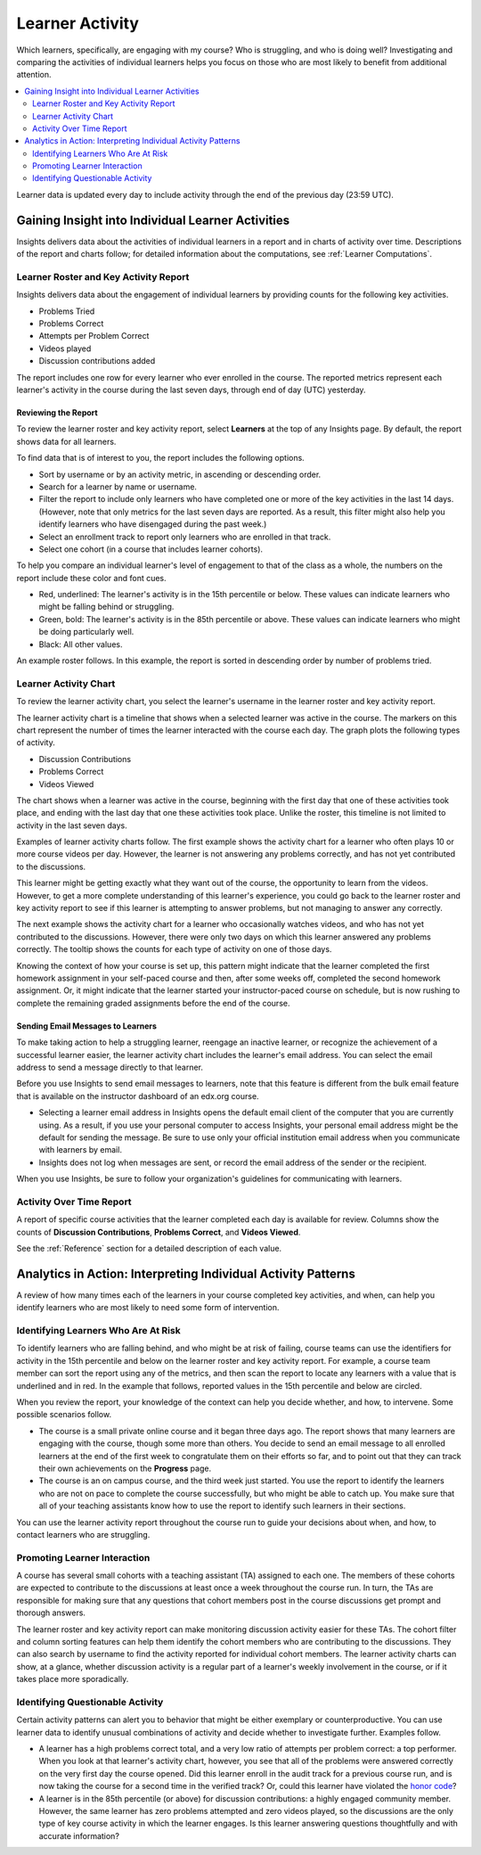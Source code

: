 .. _Learner Activity:

################
Learner Activity
################

Which learners, specifically, are engaging with my course? Who is struggling,
and who is doing well? Investigating and comparing the activities of individual
learners helps you focus on those who are most likely to benefit from
additional attention.

.. contents::
   :local:
   :depth: 2

Learner data is updated every day to include activity through the end of the
previous day (23:59 UTC).

**************************************************
Gaining Insight into Individual Learner Activities
**************************************************

Insights delivers data about the activities of individual learners in a
report and in charts of activity over time. Descriptions of the report and
charts follow; for detailed information about the computations, see
:ref:`Learner Computations`.

=========================================
Learner Roster and Key Activity Report
=========================================

Insights delivers data about the engagement of individual learners by
providing counts for the following key activities.

* Problems Tried
* Problems Correct
* Attempts per Problem Correct
* Videos played
* Discussion contributions added

The report includes one row for every learner who ever enrolled in the
course. The reported metrics represent each learner's activity in the course
during the last seven days, through end of day (UTC) yesterday.

Reviewing the Report
********************

To review the learner roster and key activity report, select **Learners**
at the top of any Insights page. By default, the report shows data for all
learners.

To find data that is of interest to you, the report includes the
following options.

* Sort by username or by an activity metric, in ascending or descending order.

* Search for a learner by name or username.

* Filter the report to include only learners who have completed one or more of
  the key activities in the last 14 days. (However, note that only metrics for
  the last seven days are reported. As a result, this filter might also help
  you identify learners who have disengaged during the past week.)

* Select an enrollment track to report only learners who are enrolled in that
  track.

* Select one cohort (in a course that includes learner cohorts).

To help you compare an individual learner's level of engagement to that of the
class as a whole, the numbers on the report include these color and font cues.

* Red, underlined: The learner's activity is in the 15th percentile or below.
  These values can indicate learners who might be falling behind or struggling.

* Green, bold: The learner's activity is in the 85th percentile or above.
  These values can indicate learners who might be doing particularly well.

* Black: All other values.

An example roster follows. In this example, the report is sorted in descending
order by number of problems tried.

.. image:: ../images/learner_roster.png
 :width: 600
 :alt: A learner roster showing different color and font cues for values in
  different percentiles.

.. Downloading the Report section when added

========================
Learner Activity Chart
========================

To review the learner activity chart, you select the learner's username in the
learner roster and key activity report.

The learner activity chart is a timeline that shows when a selected learner was
active in the course. The markers on this chart represent the number of times
the learner interacted with the course each day. The graph plots the following
types of activity.

* Discussion Contributions
* Problems Correct
* Videos Viewed

The chart shows when a learner was active in the course, beginning with the
first day that one of these activities took place, and ending with the last day
that one these activities took place. Unlike the roster, this timeline is not
limited to activity in the last seven days.

Examples of learner activity charts follow. The first example shows the
activity chart for a learner who often plays 10 or more course videos per
day. However, the learner is not answering any problems correctly, and has not
yet contributed to the discussions.

.. image:: ../images/learner_videos_only.png
 :width: 800
 :alt: A learner activity chart showing no discussion activity, no problems
     correct activity, but ongoing video activity.

This learner might be getting exactly what they want out of the course, the
opportunity to learn from the videos. However, to get a more complete
understanding of this learner's experience, you could go back to the learner
roster and key activity report to see if this learner is attempting to answer
problems, but not managing to answer any correctly.

The next example shows the activity chart for a learner who occasionally
watches videos, and who has not yet contributed to the discussions. However,
there were only two days on which this learner answered any problems correctly.
The tooltip shows the counts for each type of activity on one of those days.

.. image:: ../images/learner_quiz.png
 :width: 800
 :alt: A learner activity chart showing relatively little video activity,
     and just two days with problems correct activity.

Knowing the context of how your course is set up, this pattern might indicate
that the learner completed the first homework assignment in your self-paced
course and then, after some weeks off, completed the second homework
assignment. Or, it might indicate that the learner started your
instructor-paced course on schedule, but is now rushing to complete the
remaining graded assignments before the end of the course.

Sending Email Messages to Learners
***********************************

To make taking action to help a struggling learner, reengage an inactive
learner, or recognize the achievement of a successful learner easier, the
learner activity chart includes the learner's email address. You can select the
email address to send a message directly to that learner.

Before you use Insights to send email messages to learners, note that this
feature is different from the bulk email feature that is available on the
instructor dashboard of an edx.org course.

* Selecting a learner email address in Insights opens the default email client
  of the computer that you are currently using. As a result, if you use your
  personal computer to access Insights, your personal email address might be
  the default for sending the message. Be sure to use only your official
  institution email address when you communicate with learners by email.

* Insights does not log when messages are sent, or record the email address of
  the sender or the recipient.

When you use Insights, be sure to follow your organization's guidelines for
communicating with learners.

=========================
Activity Over Time Report
=========================

A report of specific course activities that the learner completed each day is
available for review. Columns show the counts of **Discussion Contributions**,
**Problems Correct**, and **Videos Viewed**.

See the :ref:`Reference` section for a detailed description of each value.

**************************************************************
Analytics in Action: Interpreting Individual Activity Patterns
**************************************************************

A review of how many times each of the learners in your course completed key
activities, and when, can help you identify learners who are most likely to
need some form of intervention.

====================================
Identifying Learners Who Are At Risk
====================================

To identify learners who are falling behind, and who might be at risk of
failing, course teams can use the identifiers for activity in the 15th
percentile and below on the learner roster and key activity report. For
example, a course team member can sort the report using any of the metrics, and
then scan the report to locate any learners with a value that is underlined and
in red. In the example that follows, reported values in the 15th percentile and
below are circled.

.. image:: ../images/learner_15thpercentile.png
 :width: 600
 :alt: A learner activity report that includes a learner who has not watched
     any videos at all, and another learner with two problems correct who has
     13.5 attempts per problem correct.

When you review the report, your knowledge of the context can help you decide
whether, and how, to intervene. Some possible scenarios follow.

* The course is a small private online course and it began three days ago. The
  report shows that many learners are engaging with the course, though some
  more than others. You decide to send an email message to all enrolled
  learners at the end of the first week to congratulate them on their efforts
  so far, and to point out that they can track their own achievements on the
  **Progress** page.

* The course is an on campus course, and the third week just started. You use
  the report to identify the learners who are not on pace to complete the
  course successfully, but who might be able to catch up. You make sure that
  all of your teaching assistants know how to use the report to identify such
  learners in their sections.

You can use the learner activity report throughout the course run to guide your
decisions about when, and how, to contact learners who are struggling.

==============================
Promoting Learner Interaction
==============================

A course has several small cohorts with a teaching assistant (TA) assigned to
each one. The members of these cohorts are expected to contribute to the
discussions at least once a week throughout the course run. In turn, the TAs
are responsible for making sure that any questions that cohort members post in
the course discussions get prompt and thorough answers.

The learner roster and key activity report can make monitoring discussion
activity easier for these TAs. The cohort filter and column sorting features
can help them identify the cohort members who are contributing to the
discussions. They can also search by username to find the activity reported for
individual cohort members. The learner activity charts can show, at a glance,
whether discussion activity is a regular part of a learner's weekly involvement
in the course, or if it takes place more sporadically.

==================================
Identifying Questionable Activity
==================================

Certain activity patterns can alert you to behavior that might be either
exemplary or counterproductive. You can use learner data to identify unusual
combinations of activity and decide whether to investigate further. Examples
follow.

* A learner has a high problems correct total, and a very low ratio of attempts
  per problem correct: a top performer. When you look at that learner's
  activity chart, however, you see that all of the problems were answered
  correctly on the very first day the course opened. Did this learner enroll in
  the audit track for a previous course run, and is now taking the course for a
  second time in the verified track? Or, could this learner have violated the
  `honor code`_?

* A learner is in the 85th percentile (or above) for discussion contributions:
  a highly engaged community member. However, the same learner has zero
  problems attempted and zero videos played, so the discussions are the only
  type of key course activity in which the learner engages. Is this learner
  answering questions thoughtfully and with accurate information?

.. _honor code: https://www.edx.org/edx-terms-service#honorcode
